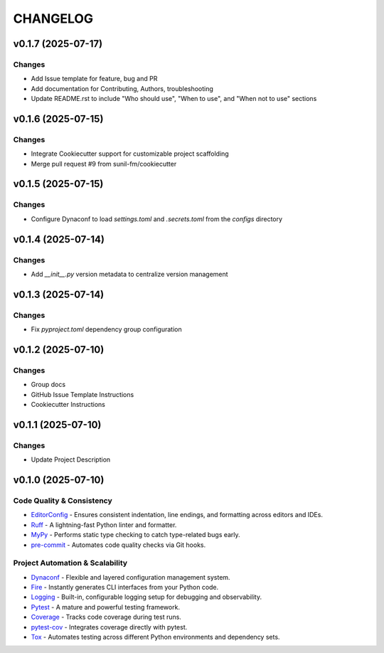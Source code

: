 =========
CHANGELOG
=========


v0.1.7 (2025-07-17)
------------------

Changes
~~~~~~~

* Add Issue template for feature, bug and PR
* Add documentation for Contributing, Authors, troubleshooting
* Update README.rst to include "Who should use", "When to use", and "When not to use" sections


v0.1.6 (2025-07-15)
------------------

Changes
~~~~~~~

* Integrate Cookiecutter support for customizable project scaffolding
* Merge pull request #9 from sunil-fm/cookiecutter

v0.1.5 (2025-07-15)
------------------

Changes
~~~~~~~

* Configure Dynaconf to load `settings.toml` and `.secrets.toml` from the `configs` directory

v0.1.4 (2025-07-14)
------------------

Changes
~~~~~~~

* Add `__init__.py` version metadata to centralize version management

v0.1.3 (2025-07-14)
------------------

Changes
~~~~~~~

* Fix `pyproject.toml` dependency group configuration

v0.1.2 (2025-07-10)
------------------

Changes
~~~~~~~

* Group docs
* GitHub Issue Template Instructions
* Cookiecutter Instructions

v0.1.1 (2025-07-10)
------------------

Changes
~~~~~~~

* Update Project Description

v0.1.0 (2025-07-10)
------------------

Code Quality & Consistency
~~~~~~~~~~~~~~~~~~~~~~~~~~

- `EditorConfig <https://sunil-fm.github.io/FusePyStarter/initialization/editorconfig.html>`_ - Ensures consistent indentation, line endings, and formatting across editors and IDEs.
- `Ruff <https://sunil-fm.github.io/FusePyStarter/initialization/ruff.html>`_ - A lightning-fast Python linter and formatter.
- `MyPy <https://sunil-fm.github.io/FusePyStarter/initialization/mypy.html>`_ - Performs static type checking to catch type-related bugs early.
- `pre-commit <https://sunil-fm.github.io/FusePyStarter/initialization/pre-commit.html>`_ - Automates code quality checks via Git hooks.

Project Automation & Scalability
~~~~~~~~~~~~~~~~~~~~~~~~~~~~~~~~

- `Dynaconf <https://sunil-fm.github.io/FusePyStarter/setup/dynaconf.html>`_ - Flexible and layered configuration management system.
- `Fire <https://sunil-fm.github.io/FusePyStarter/setup/fire.html>`_ - Instantly generates CLI interfaces from your Python code.
- `Logging <https://sunil-fm.github.io/FusePyStarter/setup/logging.html>`_ - Built-in, configurable logging setup for debugging and observability.
- `Pytest <https://sunil-fm.github.io/FusePyStarter/setup/pytest.html>`_ - A mature and powerful testing framework.
- `Coverage <https://ghimiresunil.github.io/PyFoundry/setup/coverage.html>`_ - Tracks code coverage during test runs.
- `pytest-cov <https://sunil-fm.github.io/FusePyStarter/setup/pytest-cov.html>`_ - Integrates coverage directly with pytest.
- `Tox <https://sunil-fm.github.io/FusePyStarter/setup/tox.html>`_ - Automates testing across different Python environments and dependency sets.
